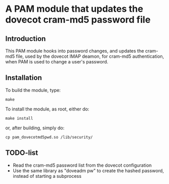 * A PAM module that updates the dovecot cram-md5 password file
** Introduction

This PAM module hooks into password changes, and updates the cram-md5
file, used by the dovecot IMAP deamon, for cram-md5 authentication,
when PAM is used to change a user's password.

** Installation

To build the module, type:
: make

To install the module, as root, either do:
: make install
or, after building, simply do:
: cp pam_dovecotmd5pwd.so /lib/security/

** TODO-list
 - Read the cram-md5 password list from the dovecot configuration
 - Use the same library as "doveadm pw" to create the hashed password,
   instead of starting a subprocess

